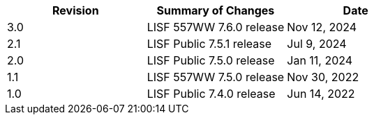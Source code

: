 
|====
|Revision | Summary of Changes                         | Date

|3.0      | LISF 557WW 7.6.0 release                   | Nov 12, 2024
|2.1      | LISF Public 7.5.1 release                  | Jul 9, 2024
|2.0      | LISF Public 7.5.0 release                  | Jan 11, 2024
|1.1      | LISF 557WW 7.5.0 release                   | Nov 30, 2022
|1.0      | LISF Public 7.4.0 release                  | Jun 14, 2022
|====


